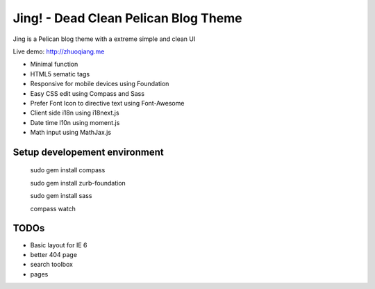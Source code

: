 Jing! - Dead Clean Pelican Blog Theme
#########################################

Jing is a Pelican blog theme with a extreme simple and clean UI

Live demo: http://zhuoqiang.me

* Minimal function

* HTML5 sematic tags

* Responsive for mobile devices using Foundation

* Easy CSS edit using Compass and Sass

* Prefer Font Icon to directive text using Font-Awesome

* Client side i18n using i18next.js

* Date time l10n using moment.js

* Math input using MathJax.js

Setup developement environment
-------------------------------

 sudo gem install compass
 
 sudo gem install zurb-foundation
 
 sudo gem install sass
 
 compass watch
  
 
TODOs
--------

* Basic layout for IE 6
* better 404 page
* search toolbox
* pages

